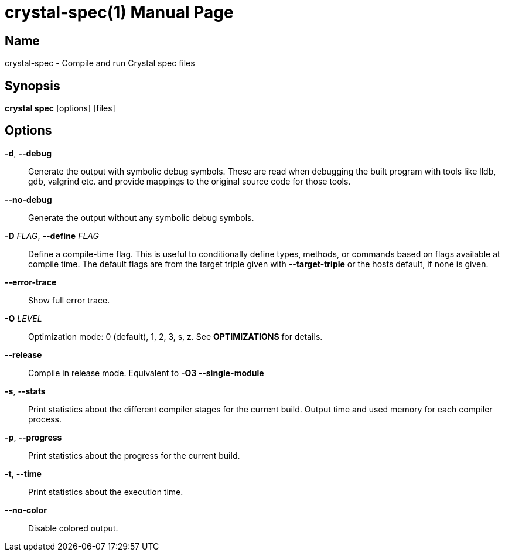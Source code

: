= crystal-spec(1)
:doctype: manpage
:date: {localdate}
:crystal_version: {crystal_version}
:man manual: Crystal Compiler Command Line Reference Guide
:man source: crystal {crystal_version}

== Name
crystal-spec - Compile and run Crystal spec files

== Synopsis
*crystal spec* [options] [files]

== Options

*-d*, *--debug*::
Generate the output with symbolic debug symbols.  These are read
when debugging the built program with tools like lldb, gdb, valgrind etc. and provide mappings to the original source code for
those tools.
*--no-debug*::
Generate the output without any symbolic debug symbols.
*-D* _FLAG_, *--define* _FLAG_::
Define a compile-time flag. This is useful to conditionally define types, methods, or commands based on flags available at compile time. The default flags are from the target triple given
with *--target-triple*  or the hosts default, if none is given.
*--error-trace*::
Show full error trace.
*-O* _LEVEL_::	 Optimization mode: 0 (default), 1, 2, 3, s, z. See *OPTIMIZATIONS* for details.
*--release*::
Compile in release mode. Equivalent to *-O3 --single-module*
*-s*, *--stats*::
Print statistics about the different compiler stages for the current build. Output time and used memory for each compiler
process.
*-p*, *--progress*::
Print statistics about the progress for the current build.
*-t*, *--time*::
Print statistics about the execution time.
*--no-color*::
Disable colored output.
